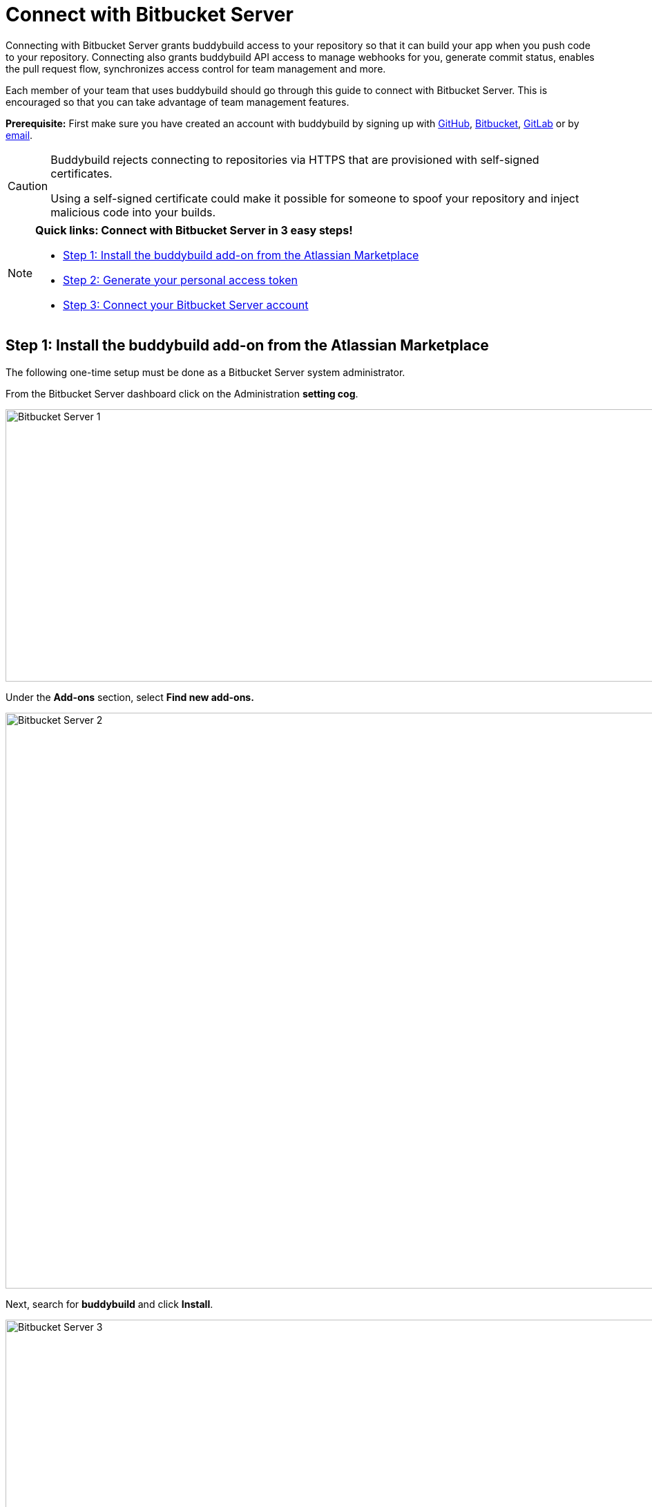 = Connect with Bitbucket Server

Connecting with Bitbucket Server grants buddybuild access to your
repository so that it can build your app when you push code to your
repository. Connecting also grants buddybuild API access to manage
webhooks for you, generate commit status, enables the pull request flow,
synchronizes access control for team management and more.

Each member of your team that uses buddybuild should go through this
guide to connect with Bitbucket Server. This is encouraged so that you
can take advantage of team management features.

**Prerequisite:** First make sure you have created an account with
buddybuild by signing up with link:github.adoc[GitHub],
link:bitbucket.adoc[Bitbucket], link:gitlab.adoc[GitLab] or by
link:ssh.adoc#step1[email].

[CAUTION]
====
Buddybuild rejects connecting to repositories via HTTPS that are
provisioned with self-signed certificates.

Using a self-signed certificate could make it possible for someone to
spoof your repository and inject malicious code into your builds.
====

[NOTE]
======
**Quick links: Connect with Bitbucket Server in 3 easy steps!**

- <<step1>>
- <<step2>>
- <<step3>>
======

[[step1]]
== Step 1: Install the buddybuild add-on from the Atlassian Marketplace

The following one-time setup must be done as a Bitbucket Server system
administrator.

From the Bitbucket Server dashboard click on the Administration
**setting cog**.

image:img/Bitbucket-Server-1.png[,1500,394]

Under the **Add-ons** section, select **Find new add-ons.**

image:img/Bitbucket-Server-2.png[,1500,833]

Next, search for **buddybuild** and click **Install**.

image:img/Bitbucket-Server-3.png[,1500,450]

The add-on should take a few seconds to install. Once the installation
is complete, you'll see the following message.

image:img/Bitbucket-Server-4.png[,1500,786]

You can choose to remove the installation at any time by clicking
Uninstall on the Manage add-ons page.

image:img/Bitbucket-Server-5.png[,1500,582]

[[step2]]
== Step 2: Generate your personal access token

Visit the buddybuild plugin settings page by clicking on **buddybuild**
in the left hand navigation. (You may need to refresh the page for this
link to appear if you have just installed the plugin).

image:img/Bitbucket-Server-6.png[,1500,390]

Under the section **Getting started**, click on **Connect Personal
Access Token**.

image:img/Bitbucket-Server-7.png[,1500,548]

Next, generate your personal access token by clicking on **Generate
token.**

image:img/Bitbucket-Server-7.png[,1500,786]

**Copy your personal access token** and follow link:#step3[step 3] below
to connect your Bitbucket Server repository with buddybuild.

image:img/Bitbucket-Server-8.png[,1500,786]

[[step3]]
== Step 3: Connect your Bitbucket Server account

To connect your Bitbucket Server account, launch the buddybuild
dashboard and
link:https://dashboard.buddybuild.com/apps/wizard/build/select-repo[Add
a New App].

image:img/Bitbucket-Server-11.png[,1500,718]

Next, select
link:https://dashboard.buddybuild.com/apps/wizard/build/select-source[Connect
another source code provider].

image:img/First-Build---Select-Source---Gitlab-Self-hosted.png[,1500,689]

Select **Bitbucket Server**.

image:img/Bitbucket-Server-10.png[,1500,781]

Next, enter your Bitbucket Server endpoint and the Personal Access token
you generated in link:#step2[step 2], and click **Connect your Bitbucket
Server repository**.

[NOTE]
======
**More about your Bitbucket Server endpoint and personal access token**

Your Bitbucket Server endpoint is the hostname part of the URL when you
visit your repositories in Bitbucket Server. Copy the hostname part of
your Bitbucket Server server URL, which often looks something like
`git.mycompany.com`. If your server uses a non-default HTTPS port, then
please also copy the port part of the URL. For example,
`git.mycompany.com:1234`.

**Do you have a private DNS?** +
Your Bitbucket Server hostname must be publicly addressable on the
internet. If you use private DNS for your Bitbucket Server installation,
then you can use the IP address of the server instead.

**Do you have a firewall configured?** +
If your network infrastructure restricts inbound access over HTTPS from
a set of IP addresses, then you may need to whitelist the IP addresses
used by the buddybuild fleet. Please contact us for the latest CIDR
range used by buddybuild.

**Create a personal access token** +
Review link:#step2[Step 2] to create your personal access token.
======

image:img/Bitbucket-Server-13b.png[,1500,829]

The dialog should close and display a list of your repositories. At this
point you have successfully completed connecting buddybuild with
Bitbucket Server!
